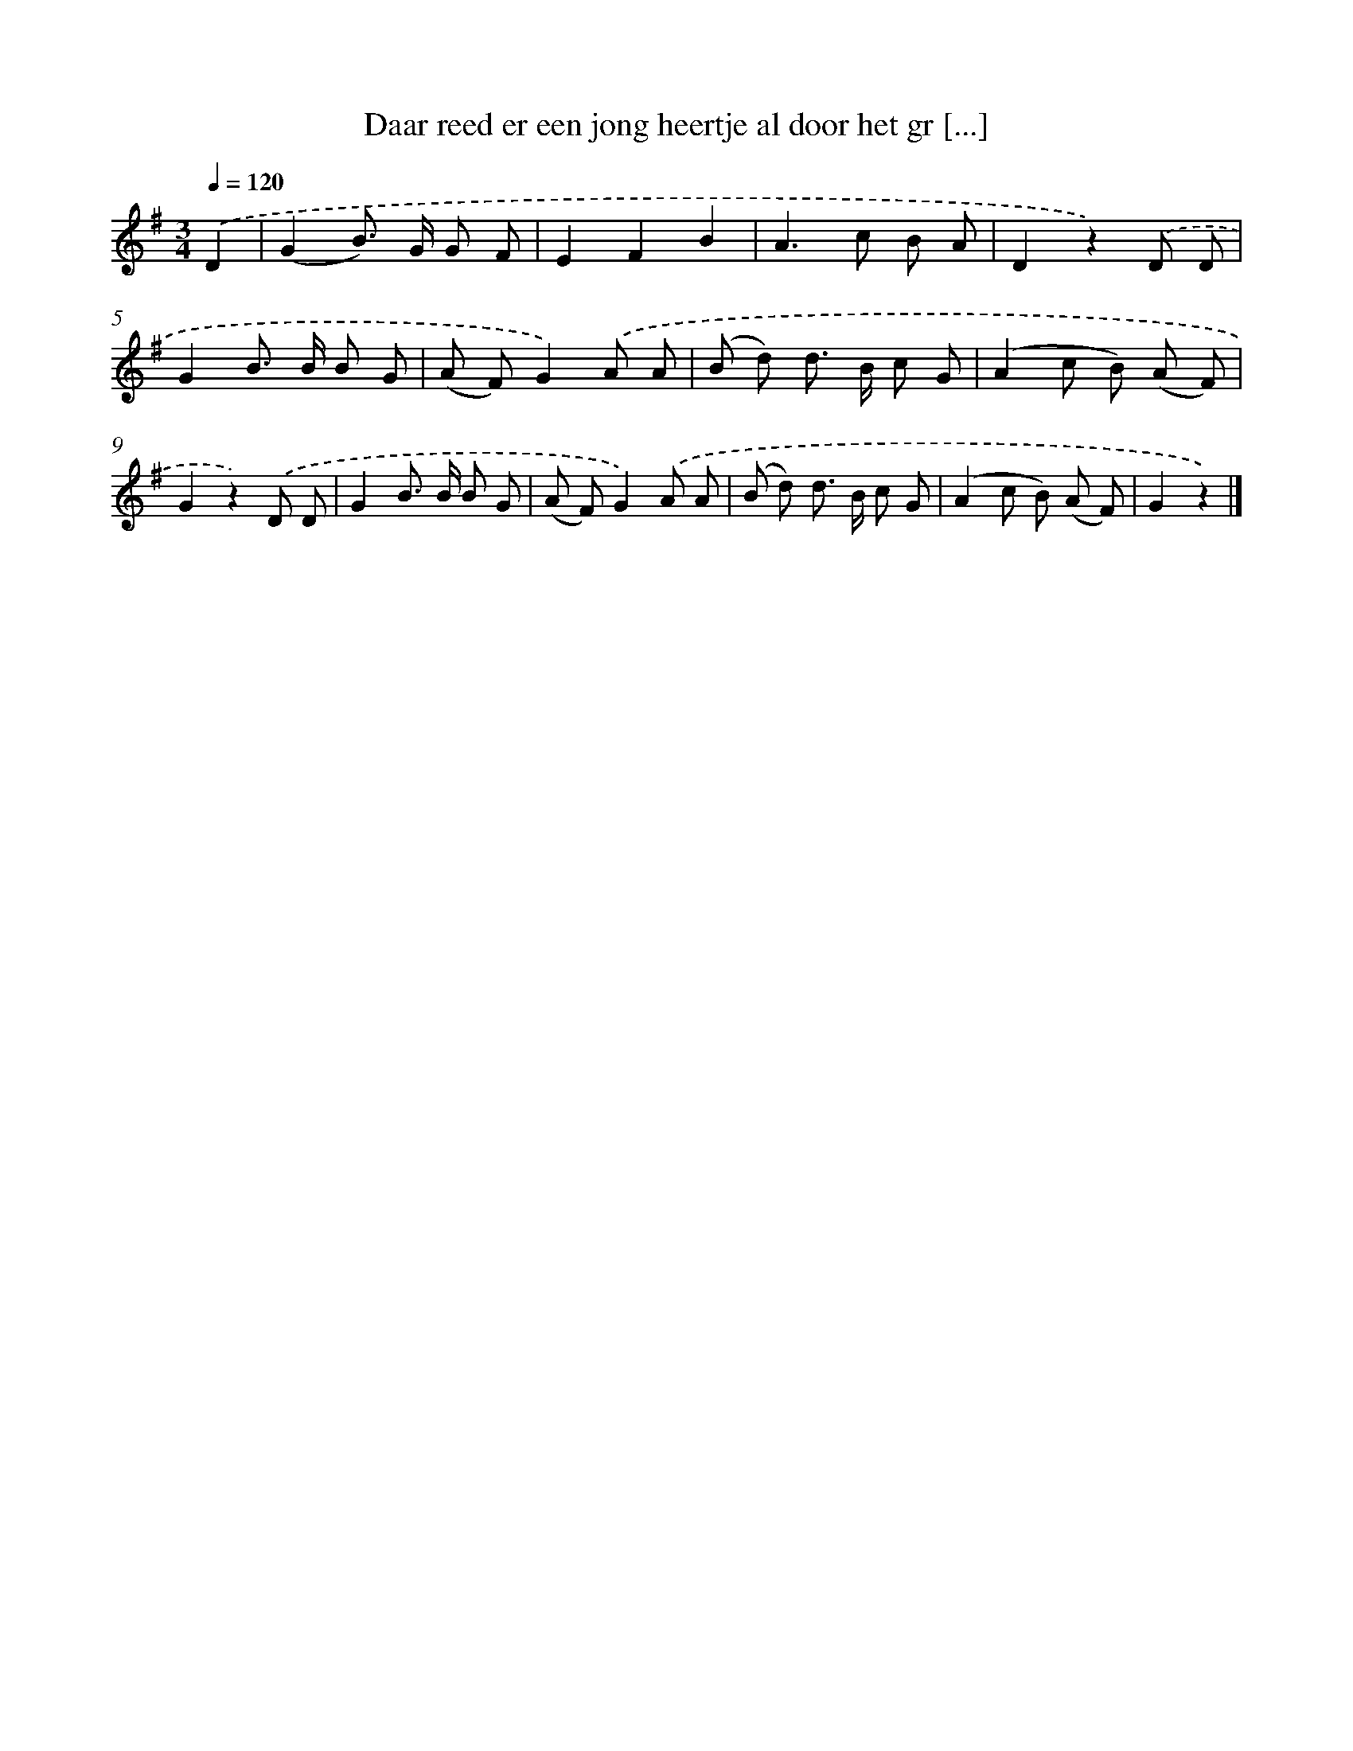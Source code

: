 X: 1846
T: Daar reed er een jong heertje al door het gr [...]
%%abc-version 2.0
%%abcx-abcm2ps-target-version 5.9.1 (29 Sep 2008)
%%abc-creator hum2abc beta
%%abcx-conversion-date 2018/11/01 14:35:46
%%humdrum-veritas 46445489
%%humdrum-veritas-data 26060812
%%continueall 1
%%barnumbers 0
L: 1/8
M: 3/4
Q: 1/4=120
K: G clef=treble
.('D2 [I:setbarnb 1]|
(G2B>) G G F |
E2F2B2 |
A2>c2 B A |
D2z2).('D D |
G2B> B B G |
(A F)G2).('A A |
(B d) d> B c G |
(A2c B) (A F) |
G2z2).('D D |
G2B> B B G |
(A F)G2).('A A |
(B d) d> B c G |
(A2c B) (A F) |
G2z2) |]
